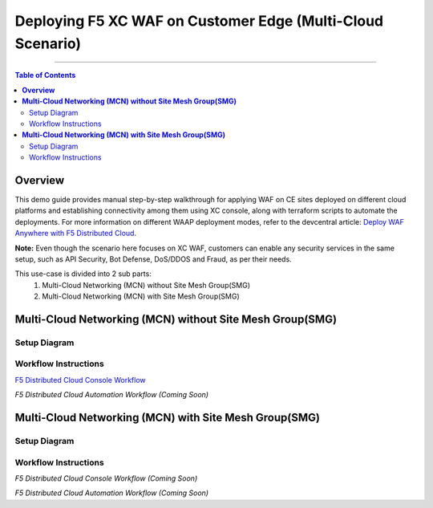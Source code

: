 Deploying F5 XC WAF on Customer Edge (Multi-Cloud Scenario)
=============================


--------------

.. contents:: **Table of Contents**

**Overview**
#########

This demo guide provides manual step-by-step walkthrough for applying WAF on CE sites deployed on different cloud platforms and establishing connectivity among them using XC console, along with terraform scripts to automate the deployments. For more information on different WAAP deployment modes, refer to the devcentral article: `Deploy WAF Anywhere with F5
Distributed Cloud <https://community.f5.com/t5/technical-articles/deploy-waf-anywhere-with-f5-distributed-cloud/ta-p/313079>`__.

**Note:** Even though the scenario here focuses on XC WAF, customers can enable any security services in the same setup, such as API Security, Bot Defense, DoS/DDOS and Fraud, as per their needs.

This use-case is divided into 2 sub parts:
  1. Multi-Cloud Networking (MCN) without Site Mesh Group(SMG)
  2. Multi-Cloud Networking (MCN) with Site Mesh Group(SMG)

**Multi-Cloud Networking (MCN) without Site Mesh Group(SMG)**
#############

Setup Diagram
------


.. figure:: MCN-without-SMG/assets/readme.jpeg

Workflow Instructions
------


`F5 Distributed Cloud Console Workflow <MCN-without-SMG/xc-console-demo-guide.rst>`__

`F5 Distributed Cloud Automation Workflow (Coming Soon)`

**Multi-Cloud Networking (MCN) with Site Mesh Group(SMG)**
#############

Setup Diagram
-------


.. figure:: MCN-with-SMG/assets/readme.jpeg

Workflow Instructions
-------


`F5 Distributed Cloud Console Workflow (Coming Soon)`

`F5 Distributed Cloud Automation Workflow (Coming Soon)`


